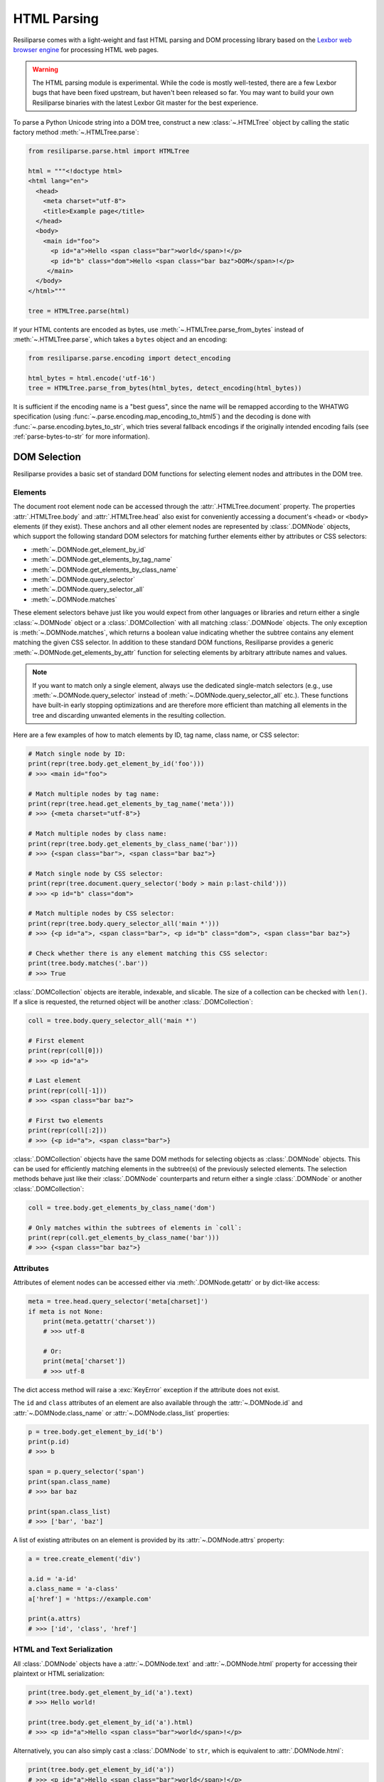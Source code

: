 .. _parse-html-manual:

HTML Parsing
============

Resiliparse comes with a light-weight and fast HTML parsing and DOM processing library based on the `Lexbor web browser engine <https://www.lexbor.com/>`_ for processing HTML web pages.

.. warning::

  The HTML parsing module is experimental. While the code is mostly well-tested, there are a few Lexbor bugs that have been fixed upstream, but haven't been released so far. You may want to build your own Resiliparse binaries with the latest Lexbor Git master for the best experience.

To parse a Python Unicode string into a DOM tree, construct a new :class:`~.HTMLTree` object by calling the static factory method :meth:`~.HTMLTree.parse`:

.. code-block:: python

  from resiliparse.parse.html import HTMLTree

  html = """<!doctype html>
  <html lang="en">
    <head>
      <meta charset="utf-8">
      <title>Example page</title>
    </head>
    <body>
      <main id="foo">
        <p id="a">Hello <span class="bar">world</span>!</p>
        <p id="b" class="dom">Hello <span class="bar baz">DOM</span>!</p>
       </main>
    </body>
  </html>"""

  tree = HTMLTree.parse(html)

If your HTML contents are encoded as bytes, use :meth:`~.HTMLTree.parse_from_bytes` instead of :meth:`~.HTMLTree.parse`, which takes a ``bytes`` object and an encoding:

.. code-block:: python

  from resiliparse.parse.encoding import detect_encoding

  html_bytes = html.encode('utf-16')
  tree = HTMLTree.parse_from_bytes(html_bytes, detect_encoding(html_bytes))

It is sufficient if the encoding name is a "best guess", since the name will be remapped according to the WHATWG specification (using :func:`~.parse.encoding.map_encoding_to_html5`) and the decoding is done with :func:`~.parse.encoding.bytes_to_str`, which tries several fallback encodings if the originally intended encoding fails (see :ref:`parse-bytes-to-str` for more information).


.. _parse-html-select-elements:

DOM Selection
-------------

Resiliparse provides a basic set of standard DOM functions for selecting element nodes and attributes in the DOM tree.

Elements
^^^^^^^^
The document root element node can be accessed through the :attr:`.HTMLTree.document` property. The properties :attr:`.HTMLTree.body` and :attr:`.HTMLTree.head` also exist for conveniently accessing a document's ``<head>`` or ``<body>`` elements (if they exist). These anchors and all other element nodes are represented by :class:`.DOMNode` objects, which support the following standard DOM selectors for matching further elements either by attributes or CSS selectors:

* :meth:`~.DOMNode.get_element_by_id`
* :meth:`~.DOMNode.get_elements_by_tag_name`
* :meth:`~.DOMNode.get_elements_by_class_name`
* :meth:`~.DOMNode.query_selector`
* :meth:`~.DOMNode.query_selector_all`
* :meth:`~.DOMNode.matches`

These element selectors behave just like you would expect from other languages or libraries and return either a single :class:`~.DOMNode` object or a :class:`.DOMCollection` with all matching :class:`.DOMNode` objects. The only exception is :meth:`~.DOMNode.matches`, which returns a boolean value indicating whether the subtree contains any element matching the given CSS selector. In addition to these standard DOM functions, Resiliparse provides a generic :meth:`~.DOMNode.get_elements_by_attr` function for selecting elements by arbitrary attribute names and values.

.. note::

  If you want to match only a single element, always use the dedicated single-match selectors (e.g., use :meth:`~.DOMNode.query_selector` instead of :meth:`~.DOMNode.query_selector_all` etc.). These functions have built-in early stopping optimizations and are therefore more efficient than matching all elements in the tree and discarding unwanted elements in the resulting collection.

Here are a few examples of how to match elements by ID, tag name, class name, or CSS selector:

.. code-block:: python

  # Match single node by ID:
  print(repr(tree.body.get_element_by_id('foo')))
  # >>> <main id="foo">

  # Match multiple nodes by tag name:
  print(repr(tree.head.get_elements_by_tag_name('meta')))
  # >>> {<meta charset="utf-8">}

  # Match multiple nodes by class name:
  print(repr(tree.body.get_elements_by_class_name('bar')))
  # >>> {<span class="bar">, <span class="bar baz">}

  # Match single node by CSS selector:
  print(repr(tree.document.query_selector('body > main p:last-child')))
  # >>> <p id="b" class="dom">

  # Match multiple nodes by CSS selector:
  print(repr(tree.body.query_selector_all('main *')))
  # >>> {<p id="a">, <span class="bar">, <p id="b" class="dom">, <span class="bar baz">}

  # Check whether there is any element matching this CSS selector:
  print(tree.body.matches('.bar'))
  # >>> True

:class:`.DOMCollection` objects are iterable, indexable, and slicable. The size of a collection can be checked with ``len()``. If a slice is requested, the returned object will be another :class:`.DOMCollection`:

.. code-block:: python

  coll = tree.body.query_selector_all('main *')

  # First element
  print(repr(coll[0]))
  # >>> <p id="a">

  # Last element
  print(repr(coll[-1]))
  # >>> <span class="bar baz">

  # First two elements
  print(repr(coll[:2]))
  # >>> {<p id="a">, <span class="bar">}

:class:`.DOMCollection` objects have the same DOM methods for selecting objects as :class:`.DOMNode` objects. This can be used for efficiently matching elements in the subtree(s) of the previously selected elements. The selection methods behave just like their :class:`.DOMNode` counterparts and return either a single :class:`.DOMNode` or another :class:`.DOMCollection`:

.. code-block:: python

  coll = tree.body.get_elements_by_class_name('dom')

  # Only matches within the subtrees of elements in `coll`:
  print(repr(coll.get_elements_by_class_name('bar')))
  # >>> {<span class="bar baz">}


.. _parse-html-attributes:

Attributes
^^^^^^^^^^

Attributes of element nodes can be accessed either via :meth:`.DOMNode.getattr` or by dict-like access:

.. code-block:: python

  meta = tree.head.query_selector('meta[charset]')
  if meta is not None:
      print(meta.getattr('charset'))
      # >>> utf-8

      # Or:
      print(meta['charset'])
      # >>> utf-8

The dict access method will raise a :exc:`KeyError` exception if the attribute does not exist.

The ``id`` and ``class`` attributes of an element are also available through the :attr:`~.DOMNode.id` and :attr:`~.DOMNode.class_name` or :attr:`~.DOMNode.class_list` properties:

.. code-block:: python

  p = tree.body.get_element_by_id('b')
  print(p.id)
  # >>> b

  span = p.query_selector('span')
  print(span.class_name)
  # >>> bar baz

  print(span.class_list)
  # >>> ['bar', 'baz']

A list of existing attributes on an element is provided by its :attr:`~.DOMNode.attrs` property:

.. code-block:: python

  a = tree.create_element('div')

  a.id = 'a-id'
  a.class_name = 'a-class'
  a['href'] = 'https://example.com'

  print(a.attrs)
  # >>> ['id', 'class', 'href']


.. _parse-html-text-serialization:

HTML and Text Serialization
^^^^^^^^^^^^^^^^^^^^^^^^^^^

All :class:`.DOMNode` objects have a :attr:`~.DOMNode.text` and :attr:`~.DOMNode.html` property for accessing their plaintext or HTML serialization:

.. code-block:: python

  print(tree.body.get_element_by_id('a').text)
  # >>> Hello world!

  print(tree.body.get_element_by_id('a').html)
  # >>> <p id="a">Hello <span class="bar">world</span>!</p>

Alternatively, you can also simply cast a :class:`.DOMNode` to ``str``, which is equivalent to :attr:`.DOMNode.html`:

.. code-block:: python

  print(tree.body.get_element_by_id('a'))
  # >>> <p id="a">Hello <span class="bar">world</span>!</p>

For extracting specifically the text contents of the document's ``<title>`` element, there is also the :attr:`.HTMLTree.title` property:

.. code-block:: python

  # Example page
  print(tree.title)


.. _parse-html-traversal:

DOM Tree Traversal
------------------

The DOM subtree of any node can be traversed in pre-order by iterating over a :class:`.DOMNode` instance. Different types of nodes can be distinguished by their :attr:`~.DOMNode.type` property.

.. code-block:: python

  from resiliparse.parse.html import NodeType

  root = tree.body.get_element_by_id('a')

  tag_names = [e.tag for e in root]
  tag_names_elements_only = [e.tag for e in root if e.type == NodeType.ELEMENT]

  print(tag_names)
  # >>> ['p', '#text', 'span', '#text', '#text']

  print(tag_names_elements_only)
  # >>> ['p', 'span']

To iterate only the immediate children of a node, loop over its :attr:`~.DOMNode.child_nodes` property instead of the node itself:

.. code-block:: python

  for e in tree.body.get_element_by_id('foo').child_nodes:
      if e.type == NodeType.ELEMENT:
          print(e.text)
  # >>> Hello DOM!
  # >>> Hello world!

In addition, any :class:`.DOMNode` object also has the following properties:

* :attr:`~.DOMNode.first_child`
* :attr:`~.DOMNode.last_child`
* :attr:`~.DOMNode.prev`
* :attr:`~.DOMNode.next`
* :attr:`~.DOMNode.parent`

which can be used for traversing the tree more flexibly.


.. _parse-html-manipulate:

DOM Tree Manipulation
---------------------

Resiliparse supports DOM manipulation and the creation of new nodes with a basic set of well-known DOM functions.

.. warning::

  A :class:`.DOMNode` object is valid only for as long as its parent tree has not been modified or deallocated. Thus, **DO NOT** use existing instances after any sort of DOM tree manipulation! Doing so may result in Python crashes or (worse) security vulnerabilities due to dangling pointers (*use after free*). This is a `known Lexbor limitation <https://github.com/lexbor/lexbor/issues/132>`_ for which there is no workaround at the moment.

Elements
^^^^^^^^
In the following is an example of how you can create new DOM elements and text nodes and insert them into the tree:

.. code-block:: python

  # Create a new <div> element node
  new_element = tree.create_element('p')

  # Create a new text node
  new_text = tree.create_text_node('Hello Resiliparse!')

  # Insert nodes into DOM tree
  main_element = tree.body.query_selector('main')
  main_element.append_child(new_element)
  new_element.append_child(new_text)

  print(main_element)
  # >>> <main id="foo">
  # >>>   <p id="a">Hello <span class="bar">world</span>!</p>
  # >>>   <p id="b" class="dom">Hello <span class="bar baz">DOM</span>!</p>
  # >>>  <p>Hello Resiliparse!</div></p>

In addition to :meth:`~.DOMNode.append_child`, nodes also provide :meth:`~.DOMNode.insert_before` for inserting a child node before another child instead of appending it at the end, and :meth:`~.DOMNode.replace_child` for replacing an existing child node in the tree with another.

Use :meth:`~.DOMNode.remove_child` to remove a node from the tree:

.. code-block:: python

  main_element.remove_child(new_element)

To fully delete a node, use :meth:`~.DOMNode.decompose()` on the node itself. This will remove it from the tree (if not already done) and delete the node and its entire subtree recursively:

.. code-block:: python

  new_element.decompose()
  # From here on, this element and all elements in its subtree are invalid!!!

Attributes
^^^^^^^^^^
Attributes can be added or modified via :meth:`~.DOMNode.setattr` or by assigning directly to its dict entry:

.. code-block:: python

  element = tree.create_element('img')
  element['src'] = 'https://example.com/foo.png'
  element.setattr('alt', 'Foo')

  print(element)
  # >>> <img src="https://example.com/foo.png" alt="Foo">

For ``id`` and ``class`` attributes, you can also use :attr:`~.DOMNode.id` and :attr:`~.DOMNode.class_name` or :attr:`~.DOMNode.class_list`:

.. code-block:: python

  element = tree.create_element('div')

  element.id = 'my-id'
  element.class_name = 'class-a'
  element.class_list.add('class-b')

  print(element)
  # >>> <div id="my-id" class="class-a class-b"></div>

  print(element.class_list)
  # >>> ['class-a', 'class-b']

  element.class_list.remove('class-a')
  print(element)
  # >>> <div id="my-id" class="class-b"></div>


Inner HTML and Inner Text
^^^^^^^^^^^^^^^^^^^^^^^^^
An easier, but less efficient way of manipulating the DOM is to assign a string directly to either its :attr:`~.DOMNode.html` or :attr:`~.DOMNode.text` property. This will replace the inner HTML or inner text of these nodes with the new value:

.. code-block:: python

  main_element.html = '<p>New inner HTML content</p>'
  print(main_element)
  # >>> <main id="foo"><p>New HTML content</p></main>

  main_element.text = '<p>New inner text content</p>'
  print(main_element)
  # >>> <main id="foo">&lt;p&gt;New inner text content&lt;/p&gt;</main>


.. _parse-html-benchmark:

Benchmarking Parser Performance
-------------------------------

The Resiliparse HTML parser comes with a small benchmarking tool that can measure the parsing engine's performance and compare it to other Python HTML parsing libraries. Supported third-party libraries are `Selectolax <https://github.com/rushter/selectolax>`_ (both the old MyHTML and the new Lexbor engine) and `BeautifulSoup4 <https://www.crummy.com/software/BeautifulSoup/bs4/doc/>`_ (lxml engine only, which is the fastest BS4 backend).

Here are the results of extracting the titles from all web pages in an uncompressed 42,015-document WARC file on a Ryzen Threadripper 2920X machine:

.. code-block:: bash

  $ python3 -m resiliparse.parse.cli benchmark-html warcfile.warc
  HTML parser benchmark <title> extraction:
  =========================================
  Resiliparse (Lexbor):  42015 documents in 36.55s (1149.56 documents/s)
  Selectolax (Lexbor):   42015 documents in 37.46s (1121.52 documents/s)
  Selectolax (MyHTML):   42015 documents in 53.82s (780.72 documents/s)
  BeautifulSoup4 (lxml): 42015 documents in 874.40s (48.05 documents/s)

Not surprisingly, the two parsers based on the Lexbor engine perform almost identically, whereas lxml is by far the slowest by a factor of 24x.
